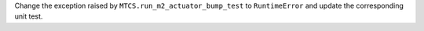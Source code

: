 Change the exception raised by ``MTCS.run_m2_actuator_bump_test`` to ``RuntimeError`` and update the corresponding unit test.
